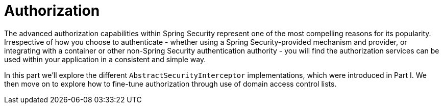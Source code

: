 = Authorization

The advanced authorization capabilities within Spring Security 
represent one of the most compelling reasons for its popularity. 
Irrespective of how you choose to authenticate - whether using a Spring 
Security-provided mechanism and provider, or integrating with a 
container or other non-Spring Security authentication authority - you 
will find the authorization services can be used within your application
 in a consistent and simple way.

In this part we’ll explore the different ``AbstractSecurityInterceptor``
 implementations, which were introduced in Part I. We then move on to 
explore how to fine-tune authorization through use of domain access 
control lists.